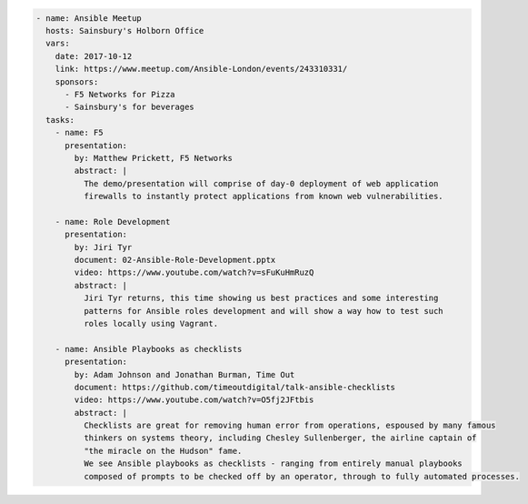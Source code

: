.. code-block:: yaml

    - name: Ansible Meetup
      hosts: Sainsbury's Holborn Office
      vars:
        date: 2017-10-12
        link: https://www.meetup.com/Ansible-London/events/243310331/
        sponsors:
          - F5 Networks for Pizza
          - Sainsbury's for beverages
      tasks:
        - name: F5
          presentation:
            by: Matthew Prickett, F5 Networks
            abstract: |
              The demo/presentation will comprise of day-0 deployment of web application
              firewalls to instantly protect applications from known web vulnerabilities.

        - name: Role Development
          presentation:
            by: Jiri Tyr
            document: 02-Ansible-Role-Development.pptx
            video: https://www.youtube.com/watch?v=sFuKuHmRuzQ
            abstract: |
              Jiri Tyr returns, this time showing us best practices and some interesting
              patterns for Ansible roles development and will show a way how to test such
              roles locally using Vagrant.

        - name: Ansible Playbooks as checklists
          presentation:
            by: Adam Johnson and Jonathan Burman, Time Out
            document: https://github.com/timeoutdigital/talk-ansible-checklists
            video: https://www.youtube.com/watch?v=O5fj2JFtbis
            abstract: |
              Checklists are great for removing human error from operations, espoused by many famous
              thinkers on systems theory, including Chesley Sullenberger, the airline captain of
              "the miracle on the Hudson" fame.
              We see Ansible playbooks as checklists - ranging from entirely manual playbooks
              composed of prompts to be checked off by an operator, through to fully automated processes.


